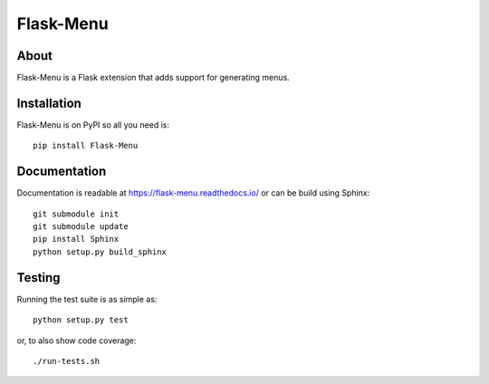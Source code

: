 ============
 Flask-Menu
============

.. image:: https://travis-ci.org/inveniosoftware/flask-menu.png?branch=master
    :target: https://travis-ci.org/inveniosoftware/flask-menu
.. image:: https://coveralls.io/repos/inveniosoftware/flask-menu/badge.png?branch=master
    :target: https://coveralls.io/r/inveniosoftware/flask-menu
.. image:: https://img.shields.io/pypi/v/Flask-Menu.svg
    :target: https://pypi.python.org/pypi/Flask-Menu/
.. image:: https://img.shields.io/pypi/dm/Flask-Menu.svg
    :target: https://pypi.python.org/pypi/Flask-Menu/

About
=====
Flask-Menu is a Flask extension that adds support for generating
menus.

Installation
============
Flask-Menu is on PyPI so all you need is: ::

    pip install Flask-Menu

Documentation
=============
Documentation is readable at https://flask-menu.readthedocs.io/ or can be
build using Sphinx: ::

    git submodule init
    git submodule update
    pip install Sphinx
    python setup.py build_sphinx

Testing
=======
Running the test suite is as simple as: ::

    python setup.py test

or, to also show code coverage: ::

    ./run-tests.sh
